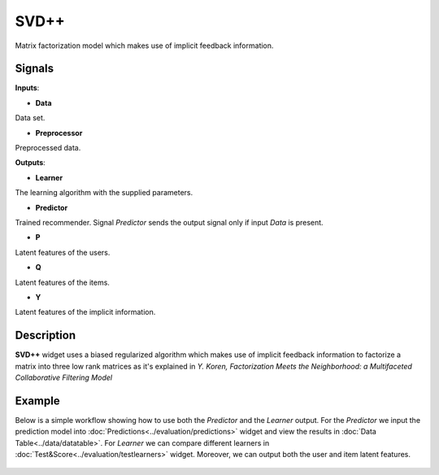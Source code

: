 =====
SVD++
=====

.. figure:: icons/svdplusplus.svg
    :width: 64pt

Matrix factorization model which makes use of implicit feedback information.


Signals
-------

**Inputs**:

-  **Data**

Data set.

-  **Preprocessor**

Preprocessed data.

**Outputs**:

-  **Learner**

The learning algorithm with the supplied parameters.

-  **Predictor**

Trained recommender. Signal *Predictor* sends the output signal only if
input *Data* is present.

-  **P**

Latent features of the users.

-  **Q**

Latent features of the items.

-  **Y**

Latent features of the implicit information.


Description
-----------

**SVD++** widget uses a biased regularized algorithm which makes use of implicit
feedback information to factorize a matrix into three low rank matrices as it's
explained in *Y. Koren, Factorization Meets the Neighborhood: a Multifaceted
Collaborative Filtering Model*


Example
-------


Below is a simple workflow showing how to use both the *Predictor* and
the *Learner* output. For the *Predictor* we input the prediction model
into :doc:`Predictions<../evaluation/predictions>` widget and view the results in :doc:`Data Table<../data/datatable>`. For
*Learner* we can compare different learners in :doc:`Test&Score<../evaluation/testlearners>` widget. Moreover, we can output both
the user and item latent features.

.. figure:: images/example.png
